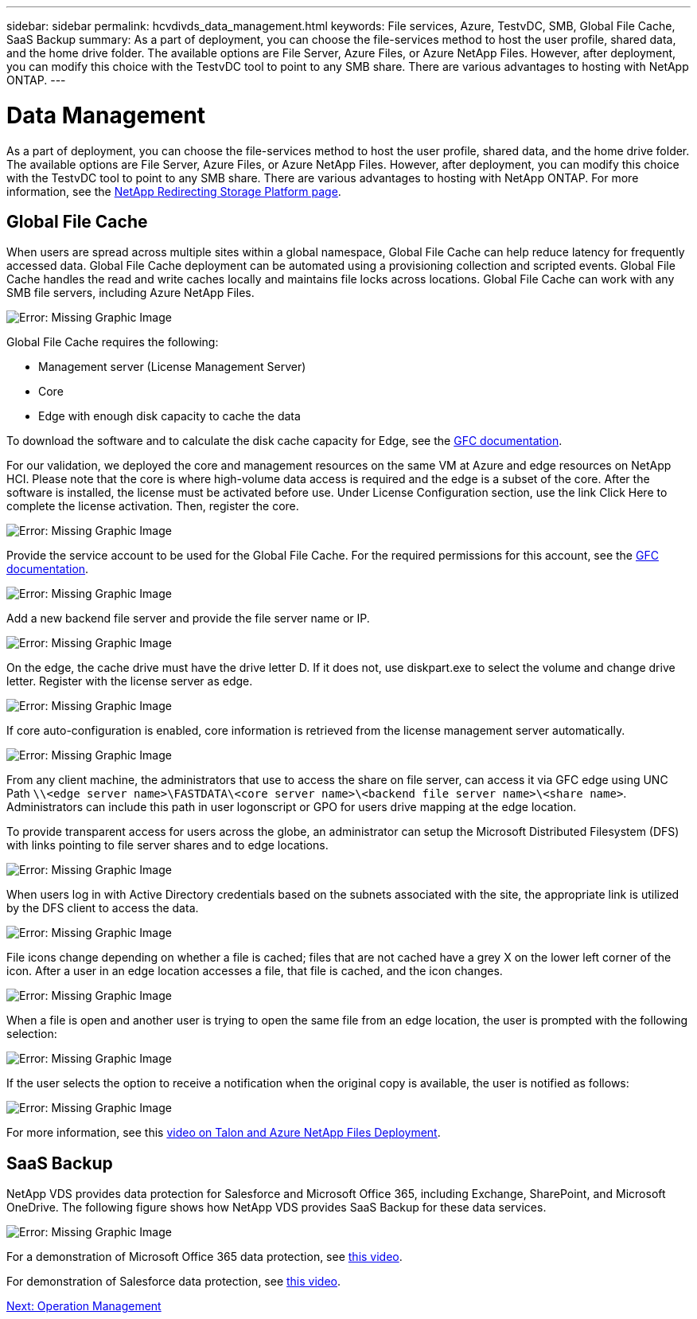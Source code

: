 ---
sidebar: sidebar
permalink: hcvdivds_data_management.html
keywords: File services, Azure, TestvDC, SMB, Global File Cache, SaaS Backup
summary: As a part of deployment, you can choose the file-services method to host the user profile, shared data, and the home drive folder. The available options are File Server, Azure Files, or Azure NetApp Files. However, after deployment, you can modify this choice with the TestvDC tool to point to any SMB share. There are various advantages to hosting with NetApp ONTAP.
---

= Data Management
:hardbreaks:
:nofooter:
:icons: font
:linkattrs:
:imagesdir: ./media/

//
// This file was created with NDAC Version 2.0 (August 17, 2020)
//
// 2020-09-24 13:21:46.216936
//

As a part of deployment, you can choose the file-services method to host the user profile, shared data, and the home drive folder. The available options are File Server, Azure Files, or Azure NetApp Files. However, after deployment, you can modify this choice with the TestvDC tool to point to any SMB share. There are various advantages to hosting with NetApp ONTAP. For more information, see the https://docs.netapp.com/us-en/virtual-desktop-service/guide_change_storage.html[NetApp Redirecting Storage Platform page^].

== Global File Cache

When users are spread across multiple sites within a global namespace, Global File Cache can help reduce latency for frequently accessed data. Global File Cache deployment can be automated using a provisioning collection and scripted events. Global File Cache handles the read and write caches locally and maintains file locks across locations. Global File Cache can work with any SMB file servers, including Azure NetApp Files.

image:hcvdivds_image13.png[Error: Missing Graphic Image]

Global File Cache requires the following:

*	Management server (License Management Server)
*	Core
*	Edge with enough disk capacity to cache the data

To download the software and to calculate the disk cache capacity for Edge, see the https://docs.netapp.com/us-en/occm/download_gfc_resources.html#download-required-resources[GFC documentation^].

For our validation, we deployed the core and management resources on the same VM at Azure and edge resources on NetApp HCI. Please note that the core is where high-volume data access is required and the edge is a subset of the core. After the software is installed, the license must be activated before use. Under License Configuration section, use the link Click Here to complete the license activation. Then, register the core.

image:hcvdivds_image27.png[Error: Missing Graphic Image]

Provide the service account to be used for the Global File Cache. For the required permissions for this account, see the https://docs.netapp.com/us-en/occm/download_gfc_resources.html#download-required-resources[GFC documentation^].

image:hcvdivds_image28.png[Error: Missing Graphic Image]

Add a new backend file server and provide the file server name or IP.

image:hcvdivds_image29.png[Error: Missing Graphic Image]

On the edge, the cache drive must have the drive letter D. If it does not, use diskpart.exe to select the volume and change drive letter. Register with the license server as edge.

image:hcvdivds_image30.png[Error: Missing Graphic Image]

If core auto-configuration is enabled, core information is retrieved from the license management server automatically.

image:hcvdivds_image31.png[Error: Missing Graphic Image]

From any client machine, the administrators that use to access the share on file server, can access it via GFC edge using UNC Path `\\<edge server name>\FASTDATA\<core server name>\<backend file server name>\<share name>`. Administrators can include this path in user logonscript or GPO for users drive mapping at the edge location.

To provide transparent access for users across the globe, an administrator can setup the Microsoft Distributed Filesystem (DFS) with links pointing to file server shares and to edge locations.

image:hcvdivds_image32.png[Error: Missing Graphic Image]

When users log in with Active Directory credentials based on the subnets associated with the site, the appropriate link is utilized by the DFS client to access the data.

image:hcvdivds_image33.png[Error: Missing Graphic Image]

File icons change depending on whether a file is cached; files that are not cached have a grey X on the lower left corner of the icon. After a user in an edge location accesses a file, that file is cached, and the icon changes.

image:hcvdivds_image34.png[Error: Missing Graphic Image]

When a file is open and another user is trying to open the same file from an edge location, the user is prompted with the following selection:

image:hcvdivds_image35.png[Error: Missing Graphic Image]

If the user selects the option to receive a notification when the original copy is available, the user is notified as follows:

image:hcvdivds_image36.png[Error: Missing Graphic Image]

For more information, see this https://www.youtube.com/watch?v=91LKb1qsLIM[video on Talon and Azure NetApp Files Deployment^].

== SaaS Backup

NetApp VDS provides data protection for Salesforce and Microsoft Office 365, including Exchange, SharePoint, and Microsoft OneDrive. The following figure shows how NetApp VDS provides SaaS Backup for these data services.

image:hcvdivds_image14.png[Error: Missing Graphic Image]

For a demonstration of Microsoft Office 365 data protection, see https://www.youtube.com/watch?v=MRPBSu8RaC0&ab_channel=NetApp[this video^].

For demonstration of Salesforce data protection, see https://www.youtube.com/watch?v=1j1l3Qwo9nw&ab_channel=NetApp[this video^].

link:hcvdivds_operation_management.html[Next: Operation Management]
